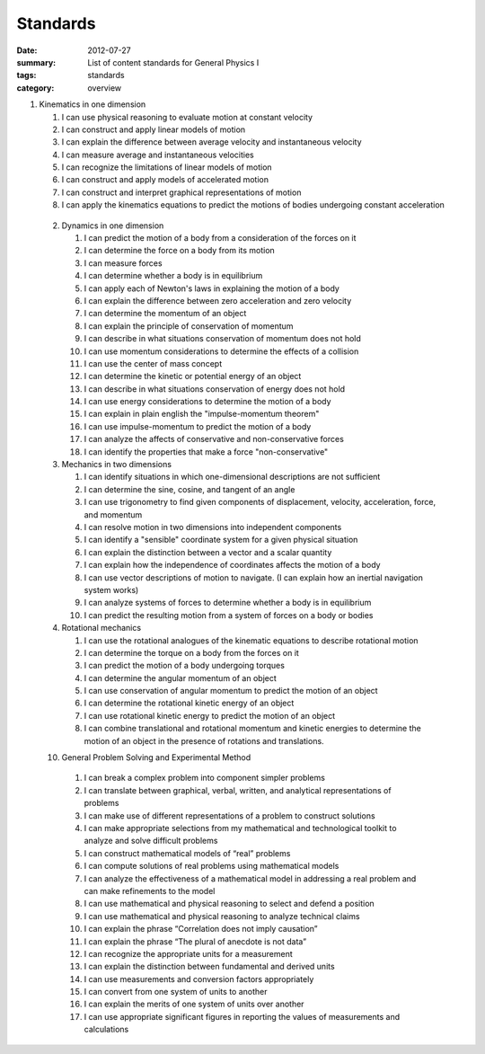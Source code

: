 Standards
#########
:date: 2012-07-27
:summary: List of content standards for General Physics I
:tags: standards
:category: overview

1. Kinematics in one dimension

   1. I can use physical reasoning to evaluate motion at constant velocity
   2. I can construct and apply linear models of motion
   3. I can explain the difference between average velocity and instantaneous velocity
   4. I can measure average and instantaneous velocities
   5. I can recognize the limitations of linear models of motion
   6. I can construct and apply models of accelerated motion
   7. I can construct and interpret graphical representations of motion
   8. I can apply the kinematics equations to predict the motions of bodies undergoing constant acceleration

 2.  Dynamics in one dimension

     1. I can predict the motion of a body from a consideration of the forces on it
     2. I can determine the force on a body from its motion
     3. I can measure forces
     4. I can determine whether a body is in equilibrium
     5. I can apply each of Newton's laws in explaining the motion of a body
     6. I can explain the difference between zero acceleration and zero velocity
     7. I can determine the momentum of an object
     8. I can explain the principle of conservation of momentum
     9. I can describe in what situations conservation of momentum does not hold
     10. I can use momentum considerations to determine the effects of a collision
     11. I can use the center of mass concept
     12. I can determine the kinetic or potential energy of an object
     13. I can describe in what situations conservation of energy does not hold
     14. I can use energy considerations to determine the motion of a body
     15. I can explain in plain english the "impulse-momentum theorem"
     16. I can use impulse-momentum to predict the motion of a body
     17. I can analyze the affects of conservative and non-conservative forces
     18. I can identify the properties that make a force "non-conservative"

 3.  Mechanics in two dimensions

     1. I can identify situations in which one-dimensional descriptions are not sufficient
     2. I can determine the sine, cosine, and tangent of an angle
     3. I can use trigonometry to find given components of displacement, velocity, acceleration, force, and momentum
     4. I can resolve motion in two dimensions into independent components
     5. I can identify a "sensible" coordinate system for a given physical situation
     6. I can explain the distinction between a vector and a scalar quantity
     7. I can explain how the independence of coordinates affects the motion of a body
     8. I can use vector descriptions of motion to navigate.  (I can explain how an inertial navigation system works)
     9. I can analyze systems of forces to determine whether a body is in equilibrium
     10. I can predict the resulting motion from a system of forces on a body or bodies

 4.  Rotational mechanics

     1. I can use the rotational analogues of the kinematic equations to describe rotational motion
     2. I can determine the torque on a body from the forces on it
     3. I can predict the motion of a body undergoing torques
     4. I can determine the angular momentum of an object
     5. I can use conservation of angular momentum to predict the motion of an object
     6. I can determine the rotational kinetic energy of an object
     7. I can use rotational kinetic energy to predict the motion of an object
     8. I can combine translational and rotational momentum and kinetic energies to determine the motion of an object in the presence of rotations and translations.

 10.  General Problem Solving and Experimental Method

     1. I can break a complex problem into component simpler problems
     2. I can translate between graphical, verbal, written, and analytical representations of problems
     3. I can make use of different representations of a problem to construct solutions
     4. I can make appropriate selections from my mathematical and technological toolkit to analyze and solve difficult problems
     5. I can construct mathematical models of “real” problems
     6. I can compute solutions of real problems using mathematical models
     7. I can analyze the effectiveness of a mathematical model in addressing a real problem and can make refinements to the model
     8. I can use mathematical and physical reasoning to select and defend a position
     9. I can use mathematical and physical reasoning to analyze technical claims
     10. I can explain the phrase “Correlation does not imply causation”
     11. I can explain the phrase “The plural of anecdote is not data”
     12. I can recognize the appropriate units for a measurement
     13. I can explain the distinction between fundamental and derived units
     14. I can use measurements and conversion factors appropriately
     15. I can convert from one system of units to another
     16. I can explain the merits of one system of units over another
     17. I can use appropriate significant figures in reporting the values of measurements and calculations

